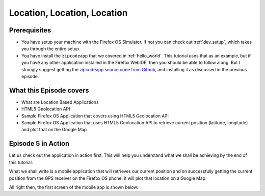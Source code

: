 .. Copyright (C) Romin Irani. Permission is granted to copy, distribute
   and/or modify this document under the terms of the Creative Commons
   Attribution-ShareAlike 4.0 International Public License.


.. _locationlocation:

Location, Location, Location
============================


Prerequisites
-------------

* You have setup your machine with the Firefox OS Simulator.  If not you can
  check out :ref:`dev_setup`, which takes you through the entire setup.
* You have install the ``zipcodeapp`` that we covered in :ref:`hello_world`.
  This tutorial uses that as an example, but if you have any other application
  installed in the Firefox WebIDE, then you should be able to follow along. But
  I strongly suggest getting the `zipcodeapp source code from Github
  <https://github.com/jelkner/zipcodeapp>`__, and installing it as discussed
  in the previous episode.


What this Episode covers 
------------------------

* What are Location Based Applications 
* HTML5 Geolocation API 
* Sample Firefox OS Application that covers using HTML5 Geolocation API 
* Sample Firefox OS Application that uses HTML5 Geolocation API to retrieve
  current position (latitude, longitude) and plot that on the Google Map 


Episode 5 in Action
-------------------

Let us check out the application in action first. This will help you understand
what we shall be achieving by the end of this tutorial.

What we shall write is a mobile application that will retrieves our current
position and on successfully getting the current position from the GPS receiver
on the Firefox OS phone, it will plot that location on a Google Map.

All right then, the first screen of the mobile app is shown below:

